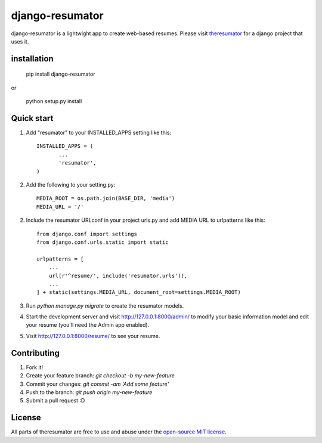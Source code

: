 =====
django-resumator
=====
|pypi| |travis|


django-resumator is a lightwight app to create web-based resumes. Please visit `theresumator`_ for a django project that uses it. 



installation
-----------
    
       pip install django-resumator

or

       python setup.py install

Quick start
-----------

1. Add "resumator" to your INSTALLED_APPS setting like this::

        INSTALLED_APPS = (
               ...
               'resumator',
        )

2. Add the following to your setting.py::

        MEDIA_ROOT = os.path.join(BASE_DIR, 'media')
        MEDIA_URL = '/'

2. Include the resumator URLconf in your project urls.py and add MEDIA URL to urlpatterns like this::

        from django.conf import settings
        from django.conf.urls.static import static
    
        urlpatterns = [
            ...
            url(r'^resume/', include('resumator.urls')),
            ...
        ] + static(settings.MEDIA_URL, document_root=settings.MEDIA_ROOT)


3. Run `python manage.py migrate` to create the resumator models.

4. Start the development server and visit http://127.0.0.1:8000/admin/
   to modify your basic information model and edit your resume (you'll need the Admin app enabled).

5. Visit http://127.0.0.1:8000/resume/ to see your resume.


Contributing
-----------

1. Fork it!
2. Create your feature branch: `git checkout -b my-new-feature`
3. Commit your changes: `git commit -am 'Add some feature'`
4. Push to the branch: `git push origin my-new-feature`
5. Submit a pull request :D

License
-----------

All parts of theresumator are free to use and abuse under the `open-source MIT license`_.

.. |pypi| image:: https://badge.fury.io/py/django-resumator.svg
   :target: https://badge.fury.io/py/django-resumator
.. |travis| image:: https://travis-ci.org/AmmsA/django-resumator.svg?branch=master
   :alt: Build Status - master branch
   :target: https://travis-ci.org/AmmsA/django-resumator
.. _`theresumator`: https://github.com/AmmsA/theresumator
.. _`open-source MIT license`: https://github.com/AmmsA/django-resumator/blob/master/LICENSE

